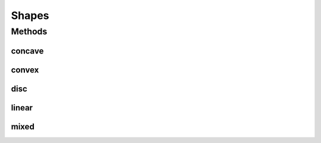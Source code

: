 Shapes
======

.. java:package:: org.uma.jmetal.problem.multiobjective.wfg
   :noindex:

.. java:type:: public class Shapes

   Class implementing shape functions for wfg benchmark Reference: Simon Huband, Luigi Barone, Lyndon While, Phil Hingston A Scalable Multi-objective Test Problem Toolkit. Evolutionary Multi-Criterion Optimization: Third International Conference, EMO 2005. Proceedings, volume 3410 of Lecture Notes in Computer Science

Methods
-------
concave
^^^^^^^

.. java:method:: public float concave(float[] x, int m)
   :outertype: Shapes

   Calculate a concave shape

convex
^^^^^^

.. java:method:: public float convex(float[] x, int m)
   :outertype: Shapes

   Calculate a convex shape

disc
^^^^

.. java:method:: public float disc(float[] x, int A, float alpha, float beta)
   :outertype: Shapes

   Calculate a disc shape

linear
^^^^^^

.. java:method:: public float linear(float[] x, int m)
   :outertype: Shapes

   Calculate a linear shape

mixed
^^^^^

.. java:method:: public float mixed(float[] x, int A, float alpha)
   :outertype: Shapes

   Calculate a mixed shape

